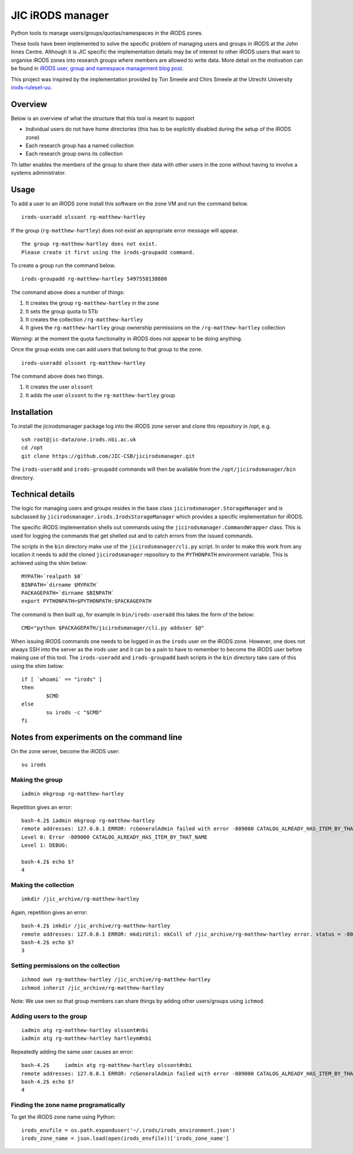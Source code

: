 JIC iRODS manager
=================

Python tools to manage users/groups/quotas/namespaces in the iRODS zones.

These tools have been implemented to solve the specific problem of managing
users and groups in iRODS at the John Innes Centre. Although it is JIC specific
the implementation details may be of interest to other iRODS users that want to
organise iRODS zones into research groups where members are allowed to write
data. More detail on the motivation can be found in
`iRODS user, group and namespace management blog post
<http://blog.scicomp.jic.ac.uk/posts/irods-user-group-and-namespace-management>`_.

This project was inspired by the implementation provided by Ton Smeele and
Chirs Smeele at the Utrecht University
`irods-ruleset-uu <https://github.com/UtrechtUniversity/irods-ruleset-uu>`_.


Overview
--------

Below is an overview of what the structure that this tool is meant to support

- Individual users do not have home directories (this has to be explicitly
  disabled during the setup of the iRODS zone)
- Each research group has a named collection
- Each research group owns its collection

Th latter enables the members of the group to share their data with other users
in the zone without having to involve a systems administrator.


Usage
-----

To add a user to an iRODS zone install this software on the zone VM and run the
command below.

::

    irods-useradd olssont rg-matthew-hartley

If the group (``rg-matthew-hartley``) does not exist an appropriate error
message will appear.

::

    The group rg-matthew-hartley does not exist.
    Please create it first using the irods-groupadd command.

To create a group run the command below.

::

    irods-groupadd rg-matthew-hartley 5497558138880

The command above does a number of things:

1. It creates the group ``rg-matthew-hartley`` in the zone
2. It sets the group quota to 5Tb
3. It creates the collection ``/rg-matthew-hartley`` 
4. It gives the ``rg-matthew-hartley`` group ownership permissions on the
   ``/rg-matthew-hartley`` collection

*Warning:* at the moment the quota functionality in iRODS does not appear to be
doing anything.

Once the group exists one can add users that belong to that group to the zone.

::

    irods-useradd olssont rg-matthew-hartley

The command above does two things.

1. It creates the user ``olssont``
2. It adds the user ``olssont`` to the ``rg-matthew-hartley`` group


Installation
------------

To install the jicirodsmanager package log into the iRODS zone server and clone this
repository in /opt, e.g.

::

    ssh root@jic-datazone.irods.nbi.ac.uk
    cd /opt
    git clone https://github.com/JIC-CSB/jicirodsmanager.git

The ``irods-useradd`` and ``irods-groupadd`` commands will then be available from the
``/opt/jicirodsmanager/bin`` directory.


Technical details
-----------------

The logic for managing users and groups resides in the base class
``jicirodsmanager.StorageManager`` and is subclassed by
``jicirodsmanager.irods.IrodsStorageManager`` which provides a specific
implementation for iRODS.

The specific iRODS implementation shells out commands using the
``jicirodsmanager.CommandWrapper`` class. This is used for logging
the commands that get shelled out and to catch errors from the
issued commands.

The scripts in the ``bin`` directory make use of the ``jicirodsmanager/cli.py``
script. In order to make this work from any location it needs to add the cloned
``jicirodsmanager`` repository to the ``PYTHONPATH`` environment variable. This
is achieved using the shim below::

    MYPATH=`realpath $0`
    BINPATH=`dirname $MYPATH`
    PACKAGEPATH=`dirname $BINPATH`
    export PYTHONPATH=$PYTHONPATH:$PACKAGEPATH

The command is then built up, for example in ``bin/irods-useradd`` this takes
the form of the below::

    CMD="python $PACKAGEPATH/jicirodsmanager/cli.py adduser $@"

When issuing iRODS commands one needs to be logged in as the ``irods``
user on the iRODS zone. However, one does not always SSH into the
server as the irods user and it can be a pain to have to remember to
become the iRODS user before making use of this tool. The ``irods-useradd``
and ``irods-groupadd`` bash scripts in the ``bin`` directory take care
of this using the shim below::

    if [ `whoami` == "irods" ]
    then
            $CMD
    else
            su irods -c "$CMD"
    fi


Notes from experiments on the command line
------------------------------------------

On the zone server, become the iRODS user:

::

    su irods

Making the group
~~~~~~~~~~~~~~~~

::

    iadmin mkgroup rg-matthew-hartley

Repetition gives an error:

::

    bash-4.2$ iadmin mkgroup rg-matthew-hartley
    remote addresses: 127.0.0.1 ERROR: rcGeneralAdmin failed with error -809000 CATALOG_ALREADY_HAS_ITEM_BY_THAT_NAME
    Level 0: Error -809000 CATALOG_ALREADY_HAS_ITEM_BY_THAT_NAME
    Level 1: DEBUG:

    bash-4.2$ echo $?
    4

Making the collection
~~~~~~~~~~~~~~~~~~~~~

::

    imkdir /jic_archive/rg-matthew-hartley

Again, repetition gives an error:

::

    bash-4.2$ imkdir /jic_archive/rg-matthew-hartley
    remote addresses: 127.0.0.1 ERROR: mkdirUtil: mkColl of /jic_archive/rg-matthew-hartley error. status = -809000 CATALOG_ALREADY_HAS_ITEM_BY_THAT_NAME
    bash-4.2$ echo $?
    3

Setting permissions on the collection
~~~~~~~~~~~~~~~~~~~~~~~~~~~~~~~~~~~~~

::

    ichmod own rg-matthew-hartley /jic_archive/rg-matthew-hartley
    ichmod inherit /jic_archive/rg-matthew-hartley

Note: We use own so that group members can share things by adding other users/groups using ``ichmod``.

Adding users to the group
~~~~~~~~~~~~~~~~~~~~~~~~~

::

    iadmin atg rg-matthew-hartley olssont#nbi
    iadmin atg rg-matthew-hartley hartleym#nbi

Repeatedly adding the same user causes an error:

::

    bash-4.2$     iadmin atg rg-matthew-hartley olssont#nbi
    remote addresses: 127.0.0.1 ERROR: rcGeneralAdmin failed with error -809000 CATALOG_ALREADY_HAS_ITEM_BY_THAT_NAME
    bash-4.2$ echo $?
    4

Finding the zone name programatically
~~~~~~~~~~~~~~~~~~~~~~~~~~~~~~~~~~~~~

To get the iRODS zone name using Python:

::

    irods_envfile = os.path.expanduser('~/.irods/irods_environment.json')
    irods_zone_name = json.load(open(irods_envfile))['irods_zone_name']
